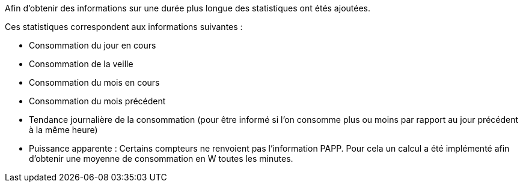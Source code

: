 Afin d'obtenir des informations sur une durée plus longue des statistiques ont étés ajoutées.

Ces statistiques correspondent aux informations suivantes :

- Consommation du jour en cours
- Consommation de la veille
- Consommation du mois en cours
- Consommation du mois précédent
- Tendance journalière de la consommation (pour être informé si l'on consomme plus ou moins par rapport au jour précédent à la même heure)
- Puissance apparente : Certains compteurs ne renvoient pas l'information PAPP. Pour cela un calcul a été implémenté afin d'obtenir une moyenne de consommation en W toutes les minutes.